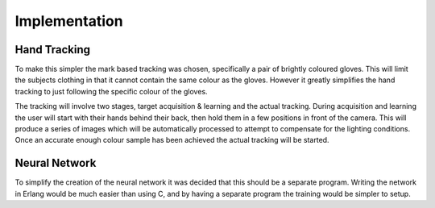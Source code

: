 Implementation
==============

Hand Tracking
-------------

To make this simpler the mark based tracking was chosen, specifically a pair of
brightly coloured gloves.  This will limit the subjects clothing in that it
cannot contain the same colour as the gloves.  However it greatly simplifies the
hand tracking to just following the specific colour of the gloves.

The tracking will involve two stages, target acquisition & learning and the
actual tracking.  During acquisition and learning the user will start with their
hands behind their back, then hold them in a few positions in front of the
camera.  This will produce a series of images which will be automatically
processed to attempt to compensate for the lighting conditions.  Once an
accurate enough colour sample has been achieved the actual tracking will be
started.

Neural Network
----------------

To simplify the creation of the neural network it was decided that this should
be a separate program.  Writing the network in Erlang would be much easier than
using C, and by having a separate program the training would be simpler to
setup.

